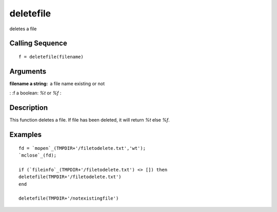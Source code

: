 


deletefile
==========

deletes a file



Calling Sequence
~~~~~~~~~~~~~~~~


::

    f = deletefile(filename)




Arguments
~~~~~~~~~

:filename a string: a file name existing or not
: :f a boolean: `%t` or `%f`
:



Description
~~~~~~~~~~~

This function deletes a file. If file has been deleted, it will return
`%t` else `%f`.



Examples
~~~~~~~~


::

    fd = `mopen`_(TMPDIR+'/filetodelete.txt','wt');
    `mclose`_(fd); 
    
    if (`fileinfo`_(TMPDIR+'/filetodelete.txt') <> []) then 
    deletefile(TMPDIR+'/filetodelete.txt')
    end
    
    deletefile(TMPDIR+'/notexistingfile')




